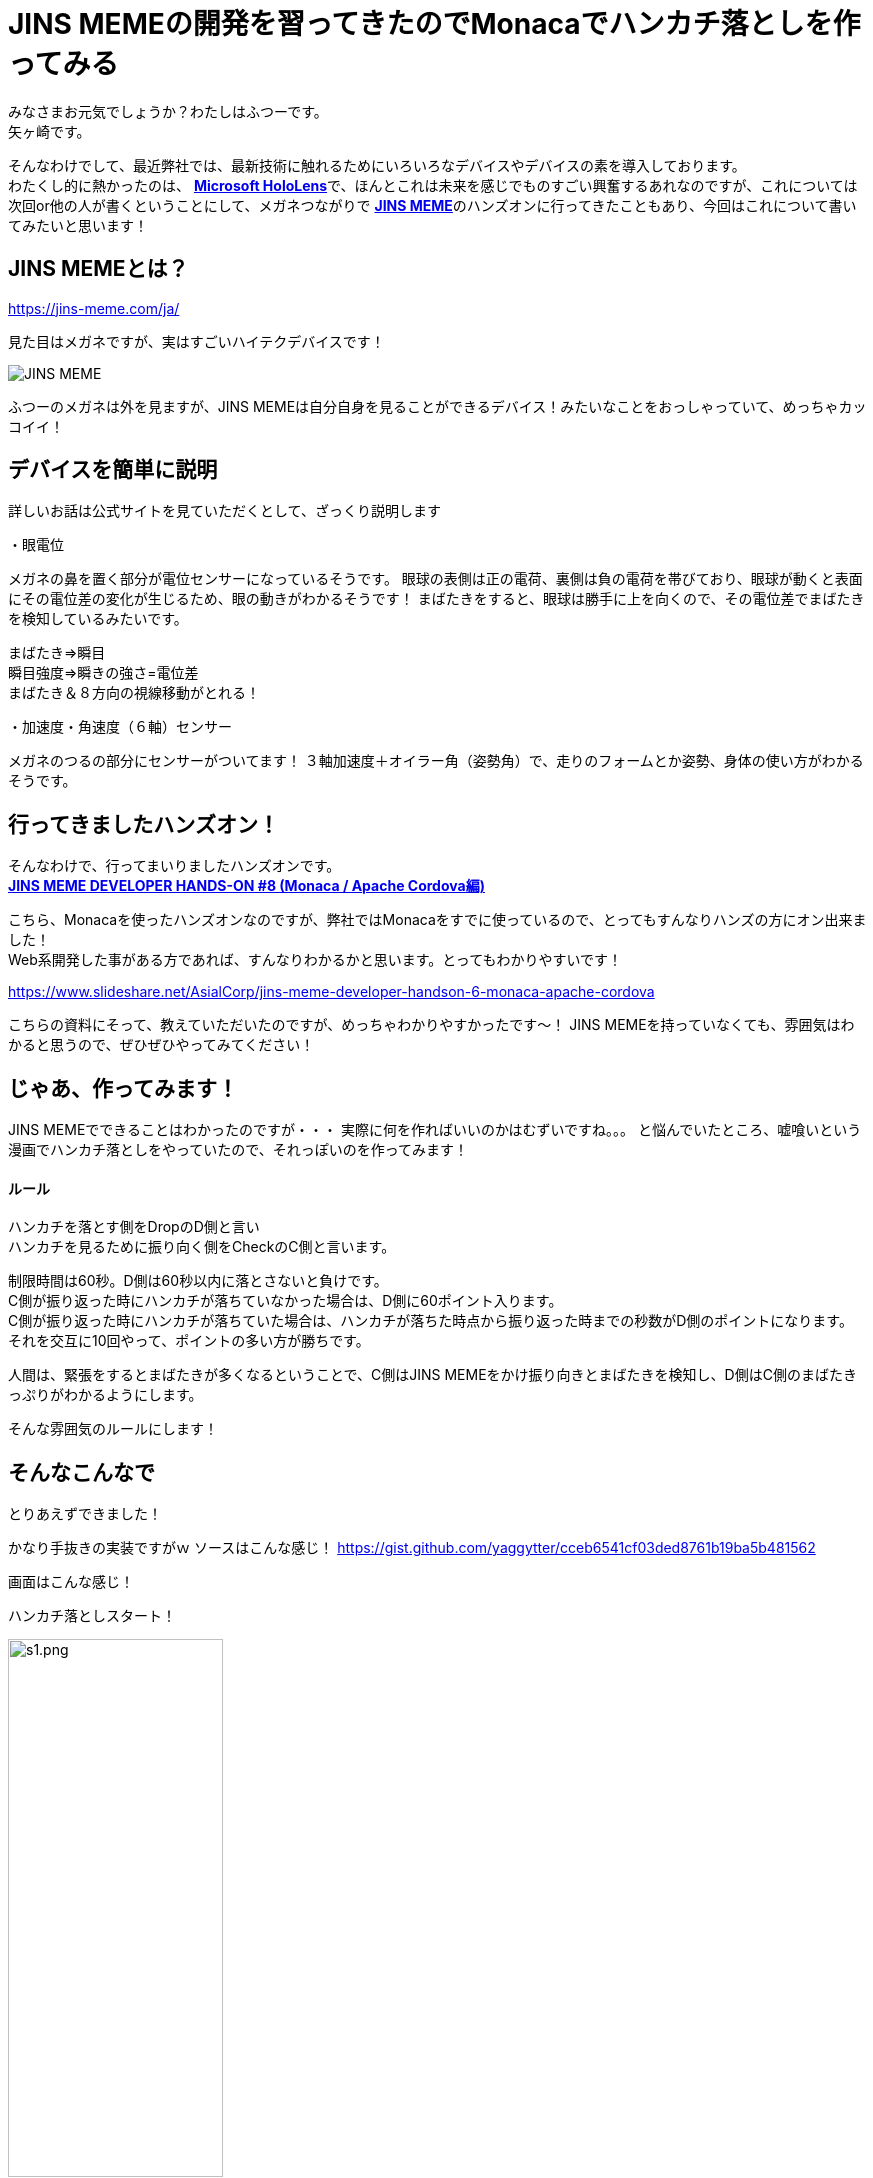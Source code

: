 = JINS MEMEの開発を習ってきたのでMonacaでハンカチ落としを作ってみる
:published_at: 2017-03-25
:hp-alt-title: Drop handkerchief with MEME
:hp-tags: Yagasaki,JINSMEME,JINS,MEME,Monaca
:hp-image: https://meme-consumer-static.jins-meme.com/img/common/jinsmeme_es-m.png

みなさまお元気でしょうか？わたしはふつーです。 +
矢ヶ崎です。

そんなわけでして、最近弊社では、最新技術に触れるためにいろいろなデバイスやデバイスの素を導入しております。 +
わたくし的に熱かったのは、 https://www.microsoft.com/microsoft-hololens/ja-jp[*Microsoft HoloLens*]で、ほんとこれは未来を感じでものすごい興奮するあれなのですが、これについては次回or他の人が書くということにして、メガネつながりで https://jins-meme.com/ja/[*JINS MEME*]のハンズオンに行ってきたこともあり、今回はこれについて書いてみたいと思います！

== JINS MEMEとは？

https://jins-meme.com/ja/

見た目はメガネですが、実はすごいハイテクデバイスです！

image::https://meme-consumer-static.jins-meme.com/img/common/jinsmeme_es-m.png[JINS MEME]

ふつーのメガネは外を見ますが、JINS MEMEは自分自身を見ることができるデバイス！みたいなことをおっしゃっていて、めっちゃカッコイイ！

== デバイスを簡単に説明

詳しいお話は公式サイトを見ていただくとして、ざっくり説明します

・眼電位

メガネの鼻を置く部分が電位センサーになっているそうです。
眼球の表側は正の電荷、裏側は負の電荷を帯びており、眼球が動くと表面にその電位差の変化が生じるため、眼の動きがわかるそうです！
まばたきをすると、眼球は勝手に上を向くので、その電位差でまばたきを検知しているみたいです。

まばたき=>瞬目 +
瞬目強度=>瞬きの強さ=電位差 +
まばたき＆８方向の視線移動がとれる！

・加速度・角速度（６軸）センサー

メガネのつるの部分にセンサーがついてます！
３軸加速度＋オイラー角（姿勢角）で、走りのフォームとか姿勢、身体の使い方がわかるそうです。


== 行ってきましたハンズオン！

そんなわけで、行ってまいりましたハンズオンです。 +
https://eventdots.jp/event/615623[*JINS MEME DEVELOPER HANDS-ON #8 (Monaca / Apache Cordova編)*]

こちら、Monacaを使ったハンズオンなのですが、弊社ではMonacaをすでに使っているので、とってもすんなりハンズの方にオン出来ました！ +
Web系開発した事がある方であれば、すんなりわかるかと思います。とってもわかりやすいです！

https://www.slideshare.net/AsialCorp/jins-meme-developer-handson-6-monaca-apache-cordova

こちらの資料にそって、教えていただいたのですが、めっちゃわかりやすかったです〜！
JINS MEMEを持っていなくても、雰囲気はわかると思うので、ぜひぜひやってみてください！

== じゃあ、作ってみます！

JINS MEMEでできることはわかったのですが・・・
実際に何を作ればいいのかはむずいですね。。。
と悩んでいたところ、嘘喰いという漫画でハンカチ落としをやっていたので、それっぽいのを作ってみます！

==== ルール

ハンカチを落とす側をDropのD側と言い +
ハンカチを見るために振り向く側をCheckのC側と言います。

制限時間は60秒。D側は60秒以内に落とさないと負けです。 +
C側が振り返った時にハンカチが落ちていなかった場合は、D側に60ポイント入ります。 +
C側が振り返った時にハンカチが落ちていた場合は、ハンカチが落ちた時点から振り返った時までの秒数がD側のポイントになります。 +
それを交互に10回やって、ポイントの多い方が勝ちです。

人間は、緊張をするとまばたきが多くなるということで、C側はJINS MEMEをかけ振り向きとまばたきを検知し、D側はC側のまばたきっぷりがわかるようにします。

そんな雰囲気のルールにします！

== そんなこんなで

とりあえずできました！

かなり手抜きの実装ですがｗ
ソースはこんな感じ！
https://gist.github.com/yaggytter/cceb6541cf03ded8761b19ba5b481562

画面はこんな感じ！

ハンカチ落としスタート！

image::yagasaki/dh/s1.png[width="50%",alt="s1.png"]

ハンカチをいつ落とそうか？！

image::yagasaki/dh/s2.png[width="50%",alt="s2.png"]

ハンカチを落とした！

image::yagasaki/dh/s3.png[width="50%",alt="s3.png"]

振り向いた！

image::yagasaki/dh/s4.png[width="50%",alt="s4.png"]


動画ではこんな感じ！

++++
<iframe width="560" height="315" src="https://www.youtube.com/embed/jh3qwJGLw8s" frameborder="0" allowfullscreen></iframe>
++++

++++
<iframe width="560" height="315" src="https://www.youtube.com/embed/UZvIw5XgG_8" frameborder="0" allowfullscreen></iframe>
++++

こんなすごいことを、こんなに簡単にできちゃうなんて、すごい世の中ですね・・・

== 改めて思ふ

プログラミング言語・フレームワーク・AI関連・ビッグデータ関連・クラウド関連などなど、
ソフトウェア系の世界もものすごい勢いで変わっているので、
常に勉強し続けないとあっという間において行かれてしまいますが、
ハードウェアやデバイス関連の発展もソフトウェアと相まって発展がものすごいので、
こちらも常に最新デバイスを触る機会を用意しないと、開発者として時代遅れになりかねないなと、
最近改めて思いますので、こういう機会を作り続けていこうと思います！

そして、その知識や経験を、プロダクトやサービスを通してお客様への貢献に活かしていくべく、日々精進して行きたいと思った次第でございました。

こちらからは以上です。
